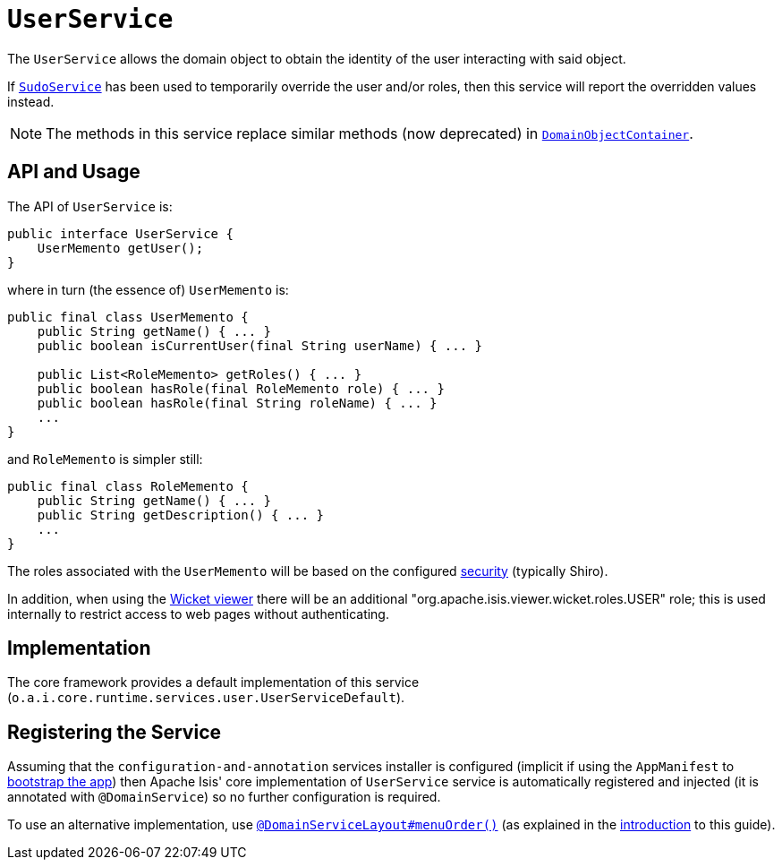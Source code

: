 [[_rgsvc_api_UserService]]
= `UserService`
:Notice: Licensed to the Apache Software Foundation (ASF) under one or more contributor license agreements. See the NOTICE file distributed with this work for additional information regarding copyright ownership. The ASF licenses this file to you under the Apache License, Version 2.0 (the "License"); you may not use this file except in compliance with the License. You may obtain a copy of the License at. http://www.apache.org/licenses/LICENSE-2.0 . Unless required by applicable law or agreed to in writing, software distributed under the License is distributed on an "AS IS" BASIS, WITHOUT WARRANTIES OR  CONDITIONS OF ANY KIND, either express or implied. See the License for the specific language governing permissions and limitations under the License.
:_basedir: ../../
:_imagesdir: images/


The `UserService` allows the domain object to obtain the identity of the user interacting with said object.

If xref:../rgsvc/rgsvc.adoc#_rgsvc_api_SudoService[`SudoService`] has been used to temporarily override the user and/or roles, then this service will report the overridden values instead.


[NOTE]
====
The methods in this service replace similar methods (now deprecated) in xref:../rgsvc/rgsvc.adoc#_rgsvc_api_DomainObjectContainer[`DomainObjectContainer`].
====




== API and Usage

The API of `UserService` is:

[source,java]
----
public interface UserService {
    UserMemento getUser();
}
----

where in turn (the essence of) `UserMemento` is:

[source,java]
----
public final class UserMemento {
    public String getName() { ... }
    public boolean isCurrentUser(final String userName) { ... }

    public List<RoleMemento> getRoles() { ... }
    public boolean hasRole(final RoleMemento role) { ... }
    public boolean hasRole(final String roleName) { ... }
    ...
}
----

and `RoleMemento` is simpler still:

[source,java]
----
public final class RoleMemento {
    public String getName() { ... }
    public String getDescription() { ... }
    ...
}
----

The roles associated with the `UserMemento` will be based on the configured xref:ugsec.adoc#[security] (typically Shiro).

In addition, when using the xref:ugvw.adoc#[Wicket viewer] there will be an additional "org.apache.isis.viewer.wicket.roles.USER" role; this is used internally to restrict access to web pages without authenticating.





== Implementation

The core framework provides a default implementation of this service (`o.a.i.core.runtime.services.user.UserServiceDefault`).




== Registering the Service

Assuming that the `configuration-and-annotation` services installer is configured (implicit if using the
`AppManifest` to xref:../rgcms/rgcms.adoc#_rgcms_classes_AppManifest-bootstrapping[bootstrap the app]) then Apache Isis' core
implementation of `UserService` service is automatically registered and injected (it is annotated with
`@DomainService`) so no further configuration is required.

To use an alternative implementation, use
xref:../rgant/rgant.adoc#_rgant-DomainServiceLayout_menuOrder[`@DomainServiceLayout#menuOrder()`] (as explained
in the xref:../rgsvc/rgsvc.adoc#__rgsvc_intro_overriding-the-services[introduction] to this guide).



